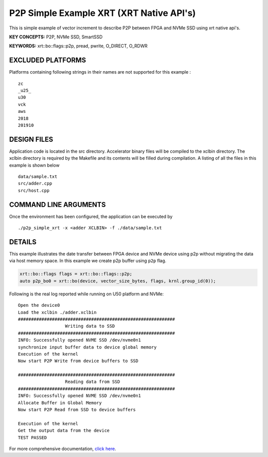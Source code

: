 P2P Simple Example XRT (XRT Native API's)
=========================================

This is simple example of vector increment to describe P2P between FPGA and NVMe SSD using xrt native api's.

**KEY CONCEPTS:** P2P, NVMe SSD, SmartSSD

**KEYWORDS:** xrt::bo::flags::p2p, pread, pwrite, O_DIRECT, O_RDWR

EXCLUDED PLATFORMS
------------------

Platforms containing following strings in their names are not supported for this example :

::

   zc
   _u25_
   u30
   vck
   aws
   2018
   201910

DESIGN FILES
------------

Application code is located in the src directory. Accelerator binary files will be compiled to the xclbin directory. The xclbin directory is required by the Makefile and its contents will be filled during compilation. A listing of all the files in this example is shown below

::

   data/sample.txt
   src/adder.cpp
   src/host.cpp
   
COMMAND LINE ARGUMENTS
----------------------

Once the environment has been configured, the application can be executed by

::

   ./p2p_simple_xrt -x <adder XCLBIN> -f ./data/sample.txt

DETAILS
-------

This example illustrates the date transfer between FPGA device and NVMe device
using p2p without migrating the data via host memory space. In this example 
we create p2p buffer using ``p2p`` flag.

.. code:: cpp

   xrt::bo::flags flags = xrt::bo::flags::p2p;
   auto p2p_bo0 = xrt::bo(device, vector_size_bytes, flags, krnl.group_id(0));

Following is the real log reported while running on U50 platform and NVMe:

::

   Open the device0
   Load the xclbin ./adder.xclbin
   ############################################################
                     Writing data to SSD                       
   ############################################################
   INFO: Successfully opened NVME SSD /dev/nvme0n1
   synchronize input buffer data to device global memory
   Execution of the kernel
   Now start P2P Write from device buffers to SSD
   
   ############################################################
                     Reading data from SSD                       
   ############################################################
   INFO: Successfully opened NVME SSD /dev/nvme0n1
   Allocate Buffer in Global Memory
   Now start P2P Read from SSD to device buffers
   
   Execution of the kernel
   Get the output data from the device
   TEST PASSED
    

For more comprehensive documentation, `click here <http://xilinx.github.io/Vitis_Accel_Examples>`__.